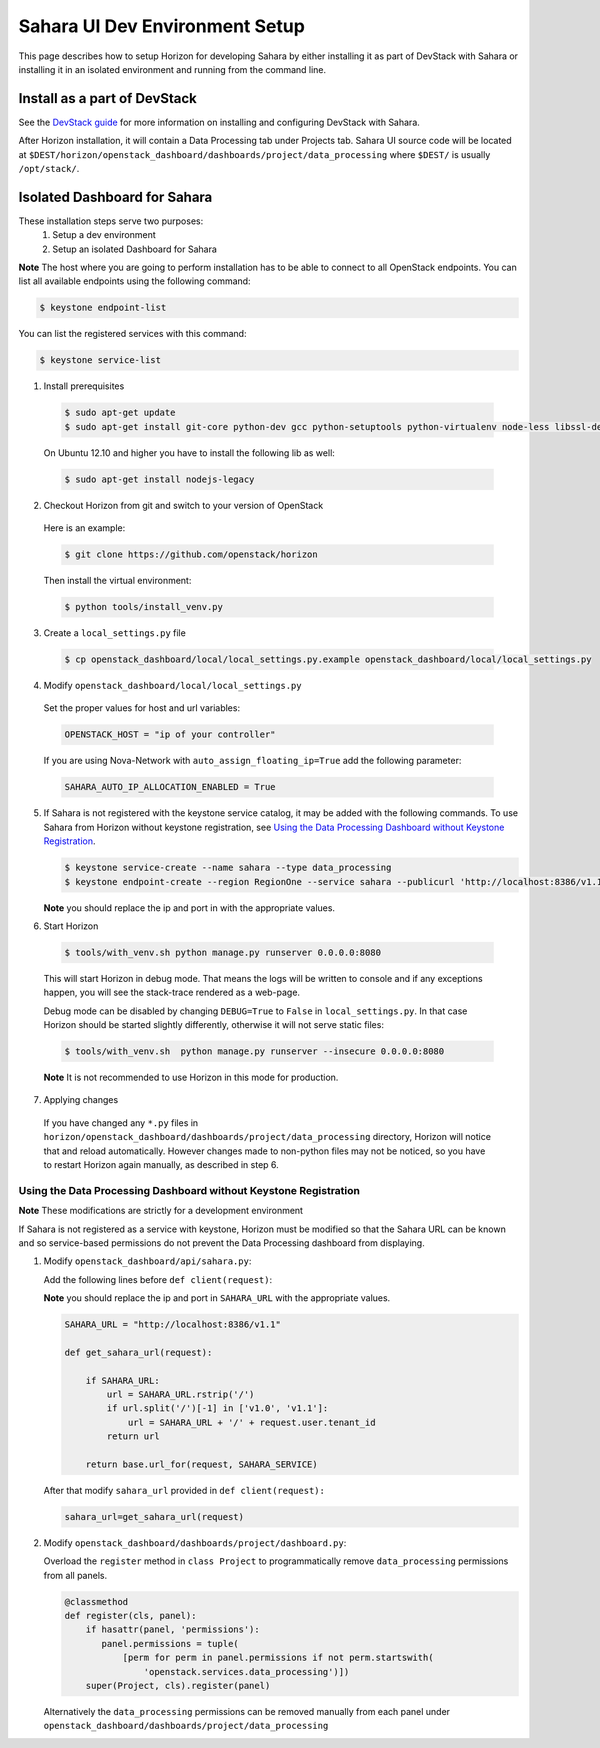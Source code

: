Sahara UI Dev Environment Setup
===============================

This page describes how to setup Horizon for developing Sahara by either
installing it as part of DevStack with Sahara or installing it in an isolated environment
and running from the command line.

Install as a part of DevStack
-----------------------------

See the `DevStack guide <../devref/devstack.html>`_ for more information
on installing and configuring DevStack with Sahara.

After Horizon installation, it will contain a Data Processing tab under Projects tab.
Sahara UI source code will be located at
``$DEST/horizon/openstack_dashboard/dashboards/project/data_processing``
where ``$DEST/`` is usually ``/opt/stack/``.

Isolated Dashboard for Sahara
-----------------------------

These installation steps serve two purposes:
 1. Setup a dev environment
 2. Setup an isolated Dashboard for Sahara

**Note** The host where you are going to perform installation has to be able
to connect to all OpenStack endpoints. You can list all available endpoints
using the following command:

.. sourcecode:: console

    $ keystone endpoint-list

You can list the registered services with this command:

.. sourcecode:: console

    $ keystone service-list

1. Install prerequisites

  .. sourcecode:: console

      $ sudo apt-get update
      $ sudo apt-get install git-core python-dev gcc python-setuptools python-virtualenv node-less libssl-dev libffi-dev libxslt-dev
  ..

  On Ubuntu 12.10 and higher you have to install the following lib as well:

  .. sourcecode:: console

      $ sudo apt-get install nodejs-legacy
  ..

2. Checkout Horizon from git and switch to your version of OpenStack

  Here is an example:

  .. sourcecode:: console

      $ git clone https://github.com/openstack/horizon
  ..

  Then install the virtual environment:

  .. sourcecode:: console

      $ python tools/install_venv.py
  ..

3. Create a ``local_settings.py`` file

  .. sourcecode:: console

      $ cp openstack_dashboard/local/local_settings.py.example openstack_dashboard/local/local_settings.py
  ..

4. Modify ``openstack_dashboard/local/local_settings.py``

  Set the proper values for host and url variables:

  .. sourcecode:: python

     OPENSTACK_HOST = "ip of your controller"
  ..

  If you are using Nova-Network with ``auto_assign_floating_ip=True`` add the following parameter:

  .. sourcecode:: python

     SAHARA_AUTO_IP_ALLOCATION_ENABLED = True
  ..

5. If Sahara is not registered with the keystone service catalog, it may be added
   with the following commands.  To use Sahara from Horizon without keystone
   registration, see `Using the Data Processing Dashboard without Keystone Registration`_.

   .. sourcecode:: console

       $ keystone service-create --name sahara --type data_processing
       $ keystone endpoint-create --region RegionOne --service sahara --publicurl 'http://localhost:8386/v1.1/%(tenant_id)s'

   **Note** you should replace the ip and port in with the appropriate values.

6. Start Horizon

  .. sourcecode:: console

      $ tools/with_venv.sh python manage.py runserver 0.0.0.0:8080
  ..

  This will start Horizon in debug mode. That means the logs will be written to console
  and if any exceptions happen, you will see the stack-trace rendered as a web-page.

  Debug mode can be disabled by changing ``DEBUG=True`` to ``False`` in
  ``local_settings.py``. In that case Horizon should be started slightly
  differently, otherwise it will not serve static files:

  .. sourcecode:: console

      $ tools/with_venv.sh  python manage.py runserver --insecure 0.0.0.0:8080
  ..

  **Note** It is not recommended to use Horizon in this mode for production.

7. Applying changes

  If you have changed any ``*.py`` files in
  ``horizon/openstack_dashboard/dashboards/project/data_processing`` directory,
  Horizon will notice that and reload automatically. However changes made to
  non-python files may not be noticed, so you have to restart Horizon again
  manually, as described in step 6.

Using the Data Processing Dashboard without Keystone Registration
+++++++++++++++++++++++++++++++++++++++++++++++++++++++++++++++++

**Note** These modifications are strictly for a development environment

If Sahara is not registered as a service with keystone, Horizon must be
modified so that the Sahara URL can be known and so service-based
permissions do not prevent the Data Processing dashboard from displaying.


1. Modify ``openstack_dashboard/api/sahara.py``:

   Add the following lines before ``def client(request)``:

   **Note** you should replace the ip and port in ``SAHARA_URL`` with the
   appropriate values.

   .. sourcecode:: python

        SAHARA_URL = "http://localhost:8386/v1.1"

        def get_sahara_url(request):

            if SAHARA_URL:
                url = SAHARA_URL.rstrip('/')
                if url.split('/')[-1] in ['v1.0', 'v1.1']:
                    url = SAHARA_URL + '/' + request.user.tenant_id
                return url

            return base.url_for(request, SAHARA_SERVICE)
   ..

   After that modify ``sahara_url`` provided in ``def client(request):``

   .. sourcecode:: python

        sahara_url=get_sahara_url(request)
   ..


2. Modify ``openstack_dashboard/dashboards/project/dashboard.py``:

   Overload the ``register`` method in ``class Project`` to programmatically
   remove ``data_processing`` permissions from all panels.

   .. sourcecode:: python

        @classmethod
        def register(cls, panel):
            if hasattr(panel, 'permissions'):
               panel.permissions = tuple(
                   [perm for perm in panel.permissions if not perm.startswith(
                       'openstack.services.data_processing')])
            super(Project, cls).register(panel)
   ..

   Alternatively the ``data_processing`` permissions can be removed
   manually from each panel under ``openstack_dashboard/dashboards/project/data_processing``
